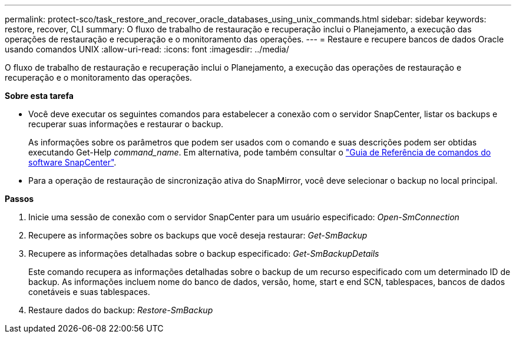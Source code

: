 ---
permalink: protect-sco/task_restore_and_recover_oracle_databases_using_unix_commands.html 
sidebar: sidebar 
keywords: restore, recover, CLI 
summary: O fluxo de trabalho de restauração e recuperação inclui o Planejamento, a execução das operações de restauração e recuperação e o monitoramento das operações. 
---
= Restaure e recupere bancos de dados Oracle usando comandos UNIX
:allow-uri-read: 
:icons: font
:imagesdir: ../media/


[role="lead"]
O fluxo de trabalho de restauração e recuperação inclui o Planejamento, a execução das operações de restauração e recuperação e o monitoramento das operações.

*Sobre esta tarefa*

* Você deve executar os seguintes comandos para estabelecer a conexão com o servidor SnapCenter, listar os backups e recuperar suas informações e restaurar o backup.
+
As informações sobre os parâmetros que podem ser usados com o comando e suas descrições podem ser obtidas executando Get-Help _command_name_. Em alternativa, pode também consultar o https://library.netapp.com/ecm/ecm_download_file/ECMLP3337666["Guia de Referência de comandos do software SnapCenter"^].

* Para a operação de restauração de sincronização ativa do SnapMirror, você deve selecionar o backup no local principal.


*Passos*

. Inicie uma sessão de conexão com o servidor SnapCenter para um usuário especificado: _Open-SmConnection_
. Recupere as informações sobre os backups que você deseja restaurar: _Get-SmBackup_
. Recupere as informações detalhadas sobre o backup especificado: _Get-SmBackupDetails_
+
Este comando recupera as informações detalhadas sobre o backup de um recurso especificado com um determinado ID de backup. As informações incluem nome do banco de dados, versão, home, start e end SCN, tablespaces, bancos de dados conetáveis e suas tablespaces.

. Restaure dados do backup: _Restore-SmBackup_

